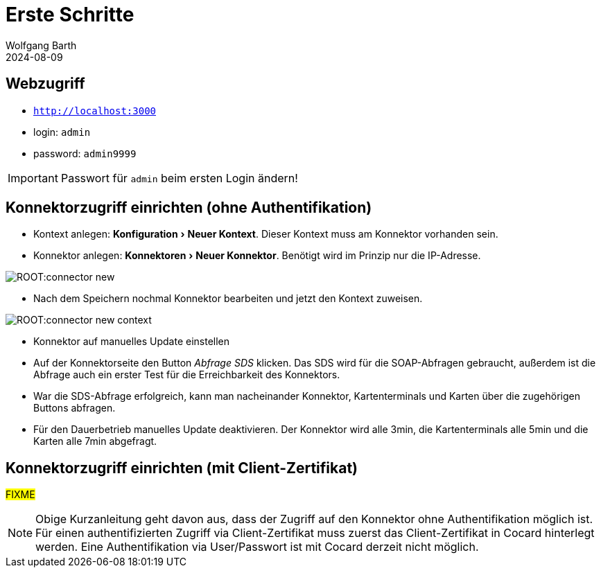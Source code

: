 = Erste Schritte
:revdate: 2024-08-09
:author: Wolfgang Barth 
:repo: https://github.com/swobspace/cocard
:experimental: true
:imagesdir: ../images

== Webzugriff

* `http://localhost:3000`
* login: `admin`
* password: `admin9999`

IMPORTANT: Passwort für `admin` beim ersten Login ändern!

== Konnektorzugriff einrichten (ohne Authentifikation)

* Kontext anlegen: menu:Konfiguration[Neuer Kontext]. Dieser Kontext muss am Konnektor vorhanden sein.
* Konnektor anlegen: menu:Konnektoren[Neuer Konnektor]. Benötigt wird im Prinzip nur die IP-Adresse.

image:ROOT:connector-new.png[]

* Nach dem Speichern nochmal Konnektor bearbeiten und jetzt den Kontext zuweisen.

image:ROOT:connector-new-context.png[]

* Konnektor auf manuelles Update einstellen
* Auf der Konnektorseite den Button _Abfrage SDS_ klicken. Das SDS wird für die SOAP-Abfragen gebraucht, außerdem ist die Abfrage auch ein erster Test für die Erreichbarkeit des Konnektors.
* War die SDS-Abfrage erfolgreich, kann man nacheinander Konnektor, Kartenterminals und Karten über die zugehörigen Buttons abfragen.
* Für den Dauerbetrieb manuelles Update deaktivieren. Der Konnektor wird alle 3min, die Kartenterminals alle 5min und die Karten alle 7min abgefragt.


== Konnektorzugriff einrichten (mit Client-Zertifikat)
#FIXME#

NOTE: Obige Kurzanleitung geht davon aus, dass der Zugriff auf den Konnektor ohne Authentifikation möglich ist. Für einen authentifizierten Zugriff via Client-Zertifikat muss zuerst das Client-Zertifikat in Cocard hinterlegt werden. Eine Authentifikation via User/Passwort ist mit Cocard derzeit nicht möglich.
